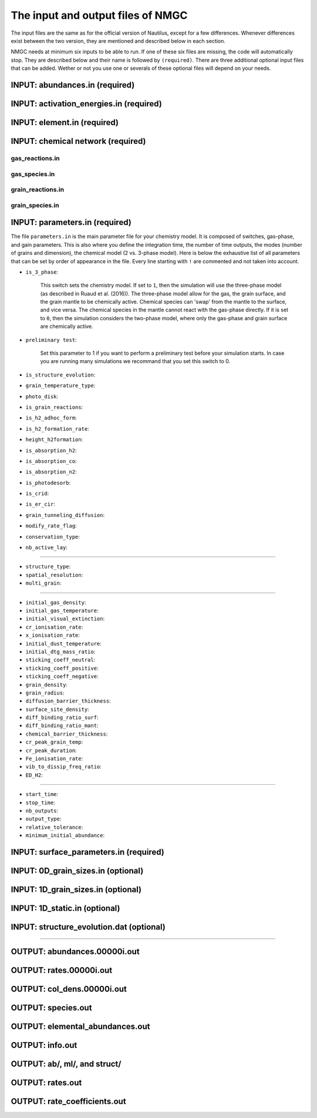 .. _chap-input-files:

The input and output files of NMGC
***************************************

The input files are the same as for the official version of Nautilus, except for a few differences. Whenever differences exist between the two version, they are mentioned and described below in each section.   

NMGC needs at minimum six inputs to be able to run. If one of these six files are missing, the code will automatically stop. They are described below and their name is followed by ``(required)``. 
There are three additional optional input files that can be added. 
Wether or not you use one or severals of these optional files will depend on your needs.



.. _sec-ab-input:
INPUT: abundances.in (required)
==================

.. _sec-act-input:
INPUT: activation_energies.in (required)
==================

.. _sec-elm-input:
INPUT: element.in (required)
==================

.. _sec-network-input:
INPUT: chemical network (required)
==================

.. _sec-greac-input:
gas_reactions.in
---------------------

.. _sec-gspec-input:
gas_species.in
---------------------

.. _sec-grreac-input:
grain_reactions.in
---------------------

.. _sec-grspec-input:
grain_species.in
---------------------

.. _sec-param-input:
INPUT: parameters.in (required)
==================

The file ``parameters.in`` is the main parameter file for your chemistry model. It is composed of switches, gas-phase, and gain parameters. This is also where you define the integration time, the number of time outputs,
the modes (number of grains and dimension), the chemical model (2 vs. 3-phase model). Here is below the exhaustive list of all parameters that can be set by order of appearance in the file. Every line starting with ``!`` are commented and not taken into account.

* ``is_3_phase``:

    This switch sets the chemistry model. If set to ``1``, then the simulation will use the three-phase model (as described in Ruaud et al. (2016)). The three-phase model allow for the gas, the grain surface, and the grain mantle
    to be chemically active. Chemical species can 'swap' from the mantle to the surface, and vice versa. The chemical species in the mantle cannot react with the gas-phase directly. If it is set to ``0``, then the simulation
    considers the two-phase model, where only the gas-phase and grain surface are chemically active.

* ``preliminary test``: 

    Set this parameter to 1 if you want to perform a preliminary test before your simulation starts. In case you are running many simulations we recommand that you set this switch to 0.

* ``is_structure_evolution``:

* ``grain_temperature_type``: 

* ``photo_disk``:

* ``is_grain_reactions``:  

* ``is_h2_adhoc_form``:  

* ``is_h2_formation_rate``:  

* ``height_h2formation``:  

* ``is_absorption_h2``: 

* ``is_absorption_co``:  

* ``is_absorption_n2``:  

* ``is_photodesorb``:  

* ``is_crid``:  

* ``is_er_cir``:  

* ``grain_tunneling_diffusion``:  

* ``modify_rate_flag``:  

* ``conservation_type``:  

* ``nb_active_lay``: 


-------------------------------------

* ``structure_type``: 

* ``spatial_resolution``: 

* ``multi_grain``: 

-------------------------------------

* ``initial_gas_density``: 

* ``initial_gas_temperature``: 

* ``initial_visual_extinction``: 

* ``cr_ionisation_rate``: 

* ``x_ionisation_rate``: 

* ``initial_dust_temperature``:

* ``initial_dtg_mass_ratio``:

* ``sticking_coeff_neutral``:

* ``sticking_coeff_positive``:

* ``sticking_coeff_negative``:

* ``grain_density``:

* ``grain_radius``:

* ``diffusion_barrier_thickness``:

* ``surface_site_density``:

* ``diff_binding_ratio_surf``:

* ``diff_binding_ratio_mant``:

* ``chemical_barrier_thickness``:

* ``cr_peak_grain_temp``:

* ``cr_peak_duration``:

* ``Fe_ionisation_rate``:

* ``vib_to_dissip_freq_ratio``:

* ``ED_H2``:

-------------------------------------

* ``start_time``:

* ``stop_time``:

* ``nb_outputs``:

* ``output_type``:

* ``relative_tolerance``:

* ``minimum_initial_abundance``:





.. _sec-surf-input:
INPUT: surface_parameters.in (required)
==================

.. _sec-0d-input:
INPUT: 0D_grain_sizes.in (optional)
==================

.. _sec-1d-input:
INPUT: 1D_grain_sizes.in (optional)
==================

.. _sec-static-input:
INPUT: 1D_static.in  (optional)
==================

.. _sec-evolv-input:
INPUT: structure_evolution.dat  (optional)
==================



-------------------------------------

.. _sec-ab-output:
OUTPUT: abundances.00000i.out
==================

.. _sec-rates-output:
OUTPUT: rates.00000i.out
==================

OUTPUT: col_dens.00000i.out
==================

OUTPUT: species.out
==================

OUTPUT: elemental_abundances.out
==================

OUTPUT: info.out
==================

OUTPUT: ab/, ml/, and struct/
==================

OUTPUT: rates.out
==================

OUTPUT: rate_coefficients.out
==================

